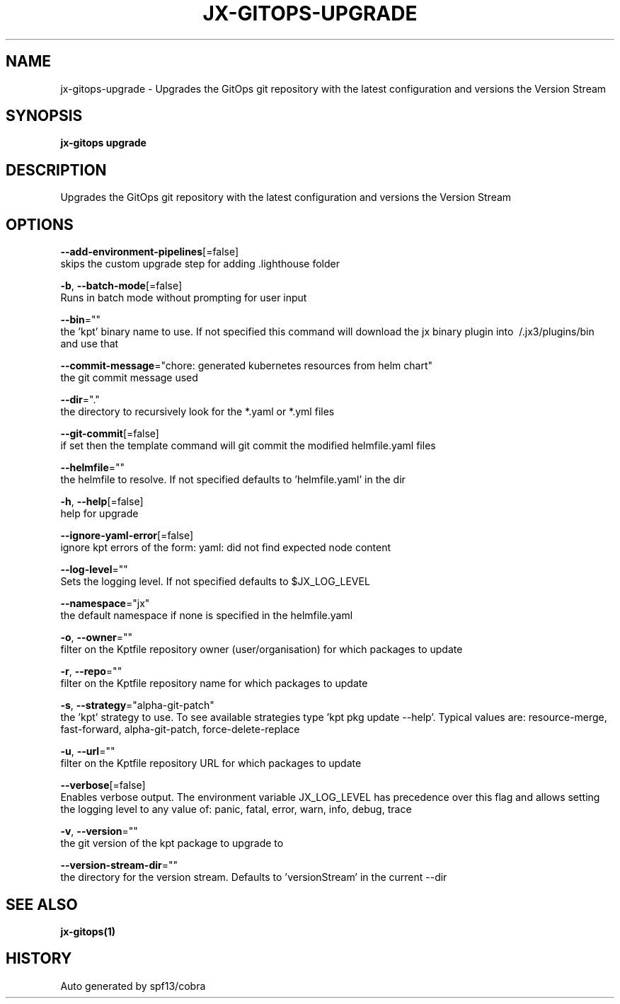 .TH "JX-GITOPS\-UPGRADE" "1" "" "Auto generated by spf13/cobra" "" 
.nh
.ad l


.SH NAME
.PP
jx\-gitops\-upgrade \- Upgrades the GitOps git repository with the latest configuration and versions the Version Stream


.SH SYNOPSIS
.PP
\fBjx\-gitops upgrade\fP


.SH DESCRIPTION
.PP
Upgrades the GitOps git repository with the latest configuration and versions the Version Stream


.SH OPTIONS
.PP
\fB\-\-add\-environment\-pipelines\fP[=false]
    skips the custom upgrade step for adding .lighthouse folder

.PP
\fB\-b\fP, \fB\-\-batch\-mode\fP[=false]
    Runs in batch mode without prompting for user input

.PP
\fB\-\-bin\fP=""
    the 'kpt' binary name to use. If not specified this command will download the jx binary plugin into \~/.jx3/plugins/bin and use that

.PP
\fB\-\-commit\-message\fP="chore: generated kubernetes resources from helm chart"
    the git commit message used

.PP
\fB\-\-dir\fP="."
    the directory to recursively look for the *.yaml or *.yml files

.PP
\fB\-\-git\-commit\fP[=false]
    if set then the template command will git commit the modified helmfile.yaml files

.PP
\fB\-\-helmfile\fP=""
    the helmfile to resolve. If not specified defaults to 'helmfile.yaml' in the dir

.PP
\fB\-h\fP, \fB\-\-help\fP[=false]
    help for upgrade

.PP
\fB\-\-ignore\-yaml\-error\fP[=false]
    ignore kpt errors of the form: yaml: did not find expected node content

.PP
\fB\-\-log\-level\fP=""
    Sets the logging level. If not specified defaults to $JX\_LOG\_LEVEL

.PP
\fB\-\-namespace\fP="jx"
    the default namespace if none is specified in the helmfile.yaml

.PP
\fB\-o\fP, \fB\-\-owner\fP=""
    filter on the Kptfile repository owner (user/organisation) for which packages to update

.PP
\fB\-r\fP, \fB\-\-repo\fP=""
    filter on the Kptfile repository name  for which packages to update

.PP
\fB\-s\fP, \fB\-\-strategy\fP="alpha\-git\-patch"
    the 'kpt' strategy to use. To see available strategies type 'kpt pkg update \-\-help'. Typical values are: resource\-merge, fast\-forward, alpha\-git\-patch, force\-delete\-replace

.PP
\fB\-u\fP, \fB\-\-url\fP=""
    filter on the Kptfile repository URL for which packages to update

.PP
\fB\-\-verbose\fP[=false]
    Enables verbose output. The environment variable JX\_LOG\_LEVEL has precedence over this flag and allows setting the logging level to any value of: panic, fatal, error, warn, info, debug, trace

.PP
\fB\-v\fP, \fB\-\-version\fP=""
    the git version of the kpt package to upgrade to

.PP
\fB\-\-version\-stream\-dir\fP=""
    the directory for the version stream. Defaults to 'versionStream' in the current \-\-dir


.SH SEE ALSO
.PP
\fBjx\-gitops(1)\fP


.SH HISTORY
.PP
Auto generated by spf13/cobra
